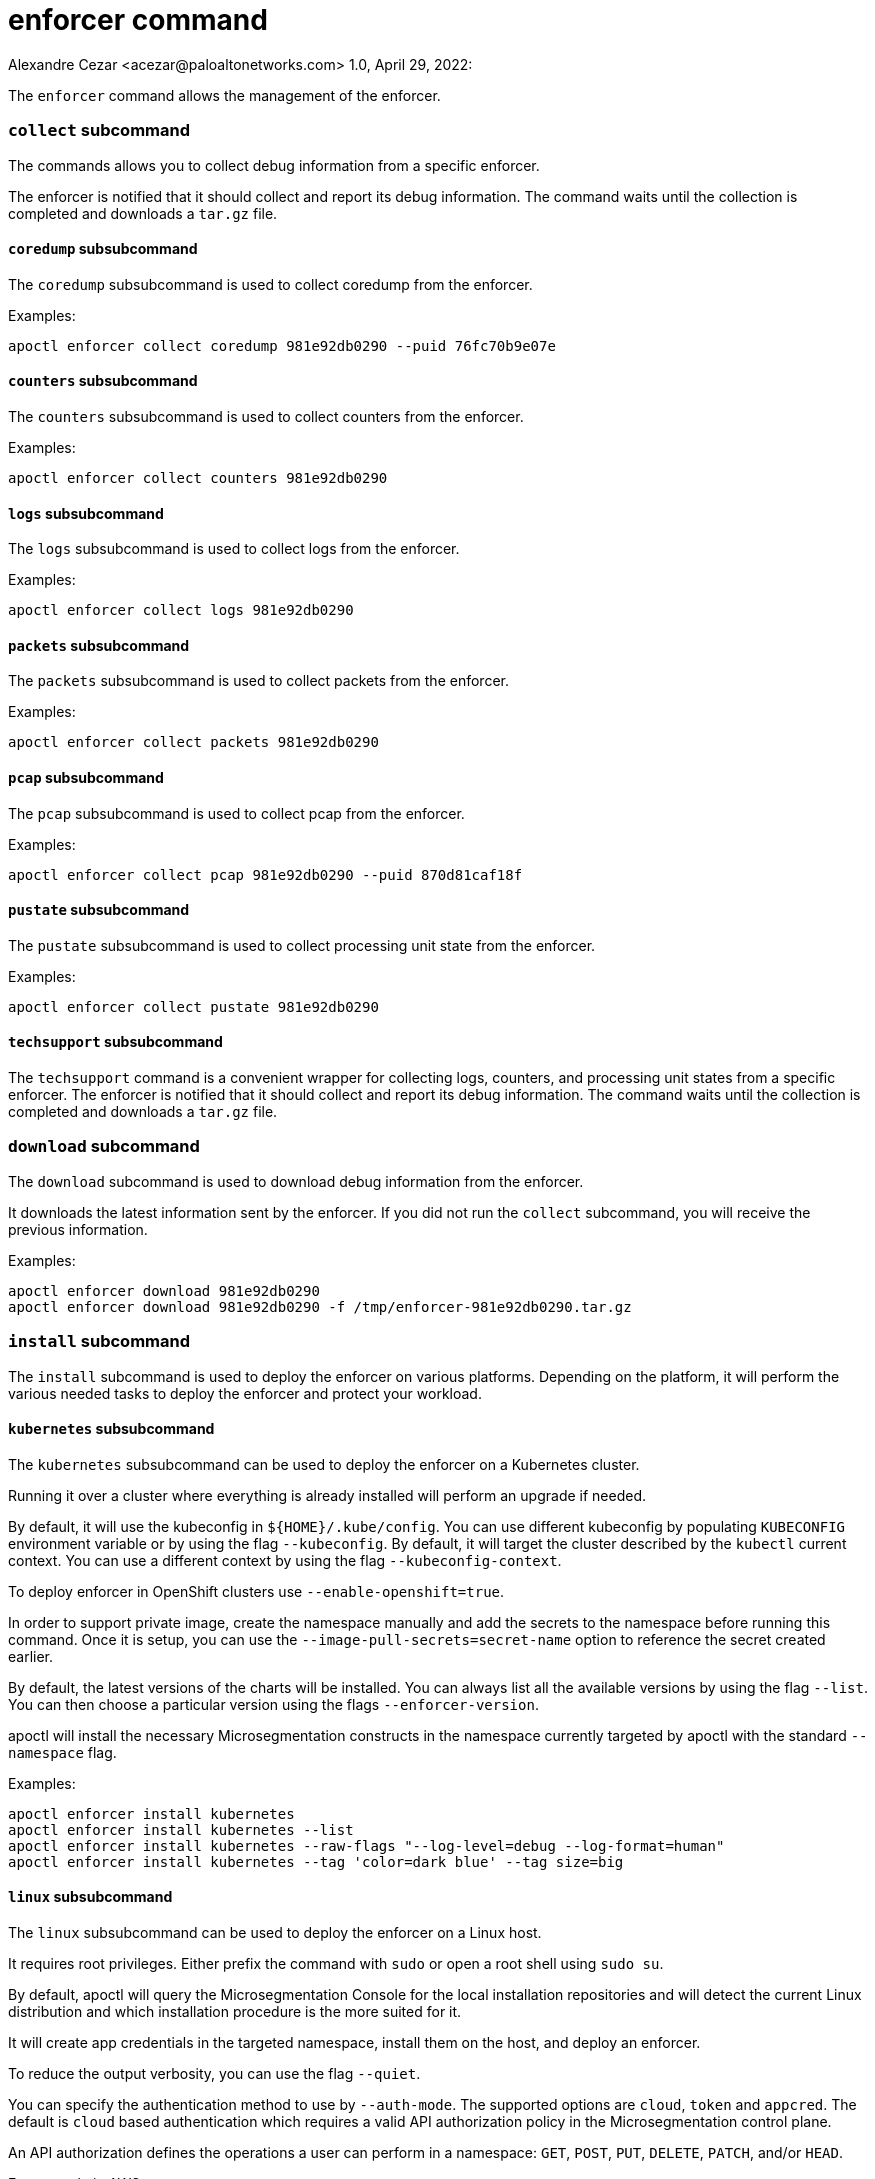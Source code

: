 = enforcer command
Alexandre Cezar <acezar@paloaltonetworks.com> 1.0, April 29, 2022:

The `+enforcer+` command allows the management of the enforcer.

=== `+collect+` subcommand

The commands allows you to collect debug information from a specific enforcer.

The enforcer is notified that it should collect and report its debug information.
The command waits until the collection is completed and downloads a `+tar.gz+` file.

==== `+coredump+` subsubcommand

The `+coredump+` subsubcommand is used to collect coredump from the enforcer.

Examples:

 apoctl enforcer collect coredump 981e92db0290 --puid 76fc70b9e07e

==== `+counters+` subsubcommand

The `+counters+` subsubcommand is used to collect counters from the enforcer.

Examples:

 apoctl enforcer collect counters 981e92db0290

==== `+logs+` subsubcommand

The `+logs+` subsubcommand is used to collect logs from the enforcer.

Examples:

 apoctl enforcer collect logs 981e92db0290

==== `+packets+` subsubcommand

The `+packets+` subsubcommand is used to collect packets from the enforcer.

Examples:

 apoctl enforcer collect packets 981e92db0290

==== `+pcap+` subsubcommand

The `+pcap+` subsubcommand is used to collect pcap from the enforcer.

Examples:

 apoctl enforcer collect pcap 981e92db0290 --puid 870d81caf18f

==== `+pustate+` subsubcommand

The `+pustate+` subsubcommand is used to collect processing unit state from the enforcer.

Examples:

 apoctl enforcer collect pustate 981e92db0290

==== `+techsupport+` subsubcommand

The `+techsupport+` command is a convenient wrapper for collecting logs, counters, and processing unit states from a specific enforcer.
The enforcer is notified that it should collect and report its debug information.
The command waits until the collection is completed and downloads a `+tar.gz+` file.

=== `+download+` subcommand

The `+download+` subcommand is used to download debug information from the enforcer.

It downloads the latest information sent by the enforcer. If you did not run the `+collect+` subcommand,
you will receive the previous information.

Examples:

 apoctl enforcer download 981e92db0290
 apoctl enforcer download 981e92db0290 -f /tmp/enforcer-981e92db0290.tar.gz

=== `+install+` subcommand

The `+install+` subcommand is used to deploy the enforcer on various platforms.
Depending on the platform, it will perform the various needed tasks
to deploy the enforcer and protect your workload.

==== `+kubernetes+` subsubcommand

The `+kubernetes+` subsubcommand can be used to deploy the enforcer on a Kubernetes cluster.

Running it over a cluster where everything is already installed will perform
an upgrade if needed.

By default, it will use the kubeconfig in `++${HOME}/.kube/config++`. You can use different kubeconfig
by populating `+KUBECONFIG+` environment variable or by using the flag `+--kubeconfig+`. By default,
it will target the cluster described by the `+kubectl+` current context. You can use a different
context by using the flag `+--kubeconfig-context+`.

To deploy enforcer in OpenShift clusters use `+--enable-openshift=true+`.

In order to support private image, create the namespace manually and add the secrets
to the namespace before running this command. Once it is setup, you can use the
`+--image-pull-secrets=secret-name+` option to reference the secret created earlier.

By default, the latest versions of the charts will be installed.
You can always list all the available versions by using the flag `+--list+`.
You can then choose a particular version using the flags `+--enforcer-version+`.

apoctl will install the necessary Microsegmentation constructs in the namespace currently
targeted by apoctl with the standard `+--namespace+` flag.

Examples:

 apoctl enforcer install kubernetes
 apoctl enforcer install kubernetes --list
 apoctl enforcer install kubernetes --raw-flags "--log-level=debug --log-format=human"
 apoctl enforcer install kubernetes --tag 'color=dark blue' --tag size=big

==== `+linux+` subsubcommand

The `+linux+` subsubcommand can be used to deploy the enforcer on a Linux host.

It requires root privileges.
Either prefix the command with `+sudo+` or open a root shell using `+sudo su+`.

By default, apoctl will query the Microsegmentation Console for the local installation
repositories and will detect the current Linux distribution and which installation
procedure is the more suited for it.

It will create app credentials in the targeted namespace, install them on the
host, and deploy an enforcer.

To reduce the output verbosity, you can use the flag `+--quiet+`.

You can specify the authentication method to use by `+--auth-mode+`. The supported
options are `+cloud+`, `+token+` and `+appcred+`. The default is `+cloud+` based authentication which
requires a valid API authorization policy in the Microsegmentation control plane.

An API authorization defines the operations a user can perform in a
namespace: `+GET+`, `+POST+`, `+PUT+`, `+DELETE+`, `+PATCH+`, and/or `+HEAD+`.

For example in AWS:

....
    cat << EOF | apoctl api import -f -
APIVersion: 0
label: ec2-enforcerd-auth
data:
apiauthorizationpolicies:
- authorizedIdentities:
    - '@auth:role=enforcer'
    authorizedNamespace: /ns
    name: Authorize EC2 enforcer to access Aporeto control plane
    propagate: true
    subject:
    - - "@auth:realm=awssecuritytoken"
        - "@auth:rolename=bob"

EOF
....

The subject above contains claims from the Microsegmentation token
retrieved using Amazon Security Token Service (AWS STS).
Refer `+apoctl auth -h+` for more details.

To use the `+token+` based auth mode, you must pass a valid token using the `+--token+` flag.
You should pass only short-lived tokens here which have a very limited lifetime.
The token is going to be passed to the enforcer which will use it to register itself with the Microsegmentation control plane.
It will then issue itself an app credential with reduced privileges.
This will allow the enforcer to reconnect to the Microsegmentation control plane.
However, it will not be possible for the enforcer any longer to register itself again in case the enforcer object was deleted by a third party out of band.

You can define additional enforcer tags by using the flags `+--tag+`.

Finally, you can pass additional raw flags that will be forwarded to the enforcer
by using the flag `+--raw-flags+`.

Examples:

 apoctl enforcer install linux --namespace /my/namespace --token <token>
 apoctl enforcer install linux --tag color=blue --tag size=big
 apoctl enforcer install linux --raw-flags '--log-level=debug --log-format=human --disable-log-write=false'

==== `+linux-remote+` subsubcommand

The `+linux-remote+` subsubcommand allows you to install the enforcer on one or multiple hosts
using SSH.
It will connect to the provided hosts, make them download `+apoctl+` and
run `+apoctl enforcer install linux+` remotely.

This subcommand supports protecting various Linux distributions at once.

It also supports the flags supported by `+apoctl enforcer install linux+` so they
will be forwarded to the remote installation process.

You can pass the list of hosts as:

* arguments
* `+stdin+` using the flag `+--file -+` (the default)
* a file using the flag `+--file /path/to/file+`

This command assumes the following:

* You own an SSH key allowing to connect the hosts.
* You can `+sudo+` on the remote hosts without entering a password
* The host has `+curl+` installed.

Note that you can pass multiple SSH keys.
All the hosts should be able to use at least one of the provided key.
Password authentication is not supported.

You can define how many hosts to protect in parallel by using the flag
`+--concurrency+`.

Examples:

 apoctl enforcer install linux-remote --docker user@host user@host1:2222
 cat myhosts | apoctl enforcer install linux-remote

==== `+windows+` subsubcommand

The `+windows+` subsubcommand can be used to deploy the enforcer on a Windows host.

It requires admin privileges.

By default, apoctl will query the Microsegmentation Console for the local installation
repositories and will use the MSI package.

It will create app credentials in the targeted namespace, install them on the
host, and deploy an enforcer.

To reduce the output verbosity, you can use the flag `+--quiet+`.

You can specify the authentication method to use by `+--auth-mode+`. The supported
options are `+cloud+` and `+appcred+`. The default is `+cloud+` based authentication which
requires a valid API authorization policy in the control plane.

An API authorization defines the operations a user can perform in a
namespace: `+GET+`, `+POST+`, `+PUT+`, `+DELETE+`, `+PATCH+`, and/or `+HEAD+`.

For example in AWS:

....
    cat << EOF | apoctl api import -f -
APIVersion: 0
label: ec2-enforcerd-auth
data:
apiauthorizationpolicies:
- authorizedIdentities:
    - '@auth:role=enforcer'
    authorizedNamespace: /ns
    name: Authorize EC2 enforcer to access Aporeto control plane
    propagate: true
    subject:
    - - "@auth:realm=awssecuritytoken"
        - "@auth:rolename=bob"

EOF
....

The subject above contains claims from the Microsegmentation token
retrieved using Amazon Security Token Service (AWS STS).
Refer `+apoctl auth -h+` for more details.

You can define additional enforcer tags by using the flags `+--tag+`.

Examples:

 apoctl enforcer install windows --namespace /my/namespace --token <token>
 apoctl enforcer install windows --tag color=blue --tag size=big
 apoctl enforcer install windows --raw-flags "--log-level=debug --log-format=human --disable-log-write=false"

=== `+switch-to+` subcommand

The `+switch-to+` subcommand is used to upgrade (or downgrade) an existing enforcer to a different version.
There are three different ways in how you can target enforcers for an upgrade.

. You simply pass the IDs of the enforcers that you wish to upgrade to as arguments to the command. This simply tries to upgrade the enforcers with the specified IDs in the current namespace. You can change the namespace with the global `+--namespace+` flag.
. You can target all enforcers in a namespace by using the global `+--namespace+` flag and omitting the IDs of enforcers. If you want to target also all enforcers in all child namespaces recursively, you can additionally pass the `+--recursive+` flag.
. If targeting all enforcers in a namespace is too much, you can additionally build a tag expression to match only specific enforcers by using the `+--selector+` flag. The tag expression works the same way how for example subject and object expressions in network access policies work: all outer array tags are an "or" match, while the inner array performs an "and" match on all tags. The tag expression will try to match all enforcers in the given `+--namespace+`, or optionally in all child namespaces if you also pass the `+--recursive+` flag.

*NOTE:* The `+--target-version+` flag is mandatory and specifies the version that you want to upgrade or downgrade to.
Valid options are the following:

* You can pass a valid semver version that all targeted enforcers will be upgraded or downgraded to.
* `+latest+`: You can pass the special value `+latest+` which will try to upgrade all targeted enforcers to the latest available version.
* `+namespace+`: You can pass the special value `+namespace+` which will try to upgrade or downgrade all targeted enforcers to the default version as set in the namespace of the targeted enforcer. Note that no upgrade or downgrade operation will be performed if the default enforcer version is not set on the namespace of the targeted enforcer.

You have to confirm the upgrade or downgrade operation by passing the `+--confirm+` flag.
Otherwise the command would simply print you the operation it would try to perform.

=== `+uninstall+` subcommand

The `+uninstall+` subcommand is used to uninstall enforcers
installed with the `+apoctl enforcer install+` command.

==== `+kubernetes+` subsubcommand

The `+kubernetes+` subsubcommand can be used to uninstall the enforcer and operator
from a Kubernetes cluster.

By default, it will use the kubeconfig in `++${HOME}/.kube/config++`. You can use different kubeconfig
by populating `+KUBECONFIG+` environment variable or by using the flag `+--kubeconfig+`. By default,
it will target the cluster described by the `+kubectl+` current context. You can use a different
context by using the flag `+--kubeconfig-context+`.

It will clean the Helm charts deployed on the cluster, remove the Microsegmentation-specific
Kubernetes namespaces, and clean up the Microsegmentation namespace from any resources
previously created by the `+apoctl enforcer install+` command.

Example:

 apoctl enforcer uninstall k8s --k8s.context mycluster

==== `+linux+` subsubcommand

The `+linux+` subsubcommand can be used to uninstall an enforcer from a Linux host.

It requires root privileges.
Either prefix the command with `+sudo+` or open a root shell using `+sudo su+`.

By default, apoctl will detect the current Linux distribution and which uninstall
procedure is more suited for it.

It will delete the app credentials from the targeted namespace and uninstall
the enforcer.

To reduce the output verbosity, you can use the flag `+--quiet+`.

To leave the Microsegmentation repositories configured in the machine, pass
the flag `+--soft+`.

Examples:

 apoctl enforcer uninstall linux -n /my/namespace

==== `+linux-remote+` subsubcommand

The `+linux-remote+` subsubcommand allows you to remove the enforcer from one or
multiple hosts using SSH.
It will connect to the provided hosts, make them download `+apoctl+` and
run `+apoctl enforcer uninstall linux+` remotely.

This subcommand supports unprotected various Linux distributions at once.

It also supports the flags supported by `+apoctl enforcer uninstall linux+` so they
will be forwarded to the remote installation process.

You can pass the list of hosts as:

* arguments
* `+stdin+` using the flag `+--file -+` (the default)
* a file using the flag `+--file /path/to/file+`

This command assumes the following:

* You own an SSH key allowing to connect the hosts.
* You can `+sudo+` on the remote hosts without entering a password
* The host has `+curl+` installed.

Note that you can pass multiple SSH keys.
All the hosts should be able to use at least one of the provided key.
Password authentication is not supported.

You can define how many hosts to protect in parallels by using the flag
`+--concurrency+`.

Examples:

 apoctl enforcer uninstall linux-remote --docker user@host user@host1:2222
 cat myhosts | apoctl enforcer uninstall linux-remote

==== `+windows+` subsubcommand

The `+windows+` subsubcommand can be used to uninstall an enforcer from a Windows host.

It requires admin privileges.

It will delete the app credentials from the targeted namespace and uninstall
the enforcer.

To reduce the output verbosity, you can use the flag `+--quiet+`.

To leave the Microsegmentation MSI package downloaded in the machine, pass
the flag `+--soft+`.

Examples:

 apoctl enforcer uninstall windows -n /my/namespace